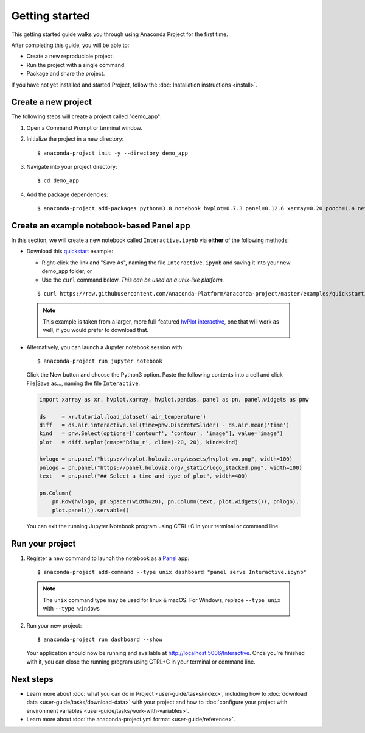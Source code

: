 ===============
Getting started
===============

This getting started guide walks you through using Anaconda
Project for the first time.

After completing this guide, you will be able to:

* Create a new reproducible project.
* Run the project with a single command.
* Package and share the project.

If you have not yet installed and started Project,
follow the :doc:`Installation instructions <install>`.


Create a new project
====================

The following steps will create a project called "demo_app":

#. Open a Command Prompt or terminal window.

#. Initialize the project in a new directory::

     $ anaconda-project init -y --directory demo_app

#. Navigate into your project directory::

     $ cd demo_app

#. Add the package dependencies::

     $ anaconda-project add-packages python=3.8 notebook hvplot=0.7.3 panel=0.12.6 xarray=0.20 pooch=1.4 netCDF4

Create an example notebook-based Panel app
==========================================

In this section, we will create a new notebook called
``Interactive.ipynb`` via **either** of the following methods:

* Download this `quickstart`_ example:
  
  * Right-click the link and "Save As", naming the file ``Interactive.ipynb`` and saving it into your new demo_app folder, or
  
  * Use the ``curl`` command below. *This can be used on a unix-like platform.*
  
  ::

    $ curl https://raw.githubusercontent.com/Anaconda-Platform/anaconda-project/master/examples/quickstart/Interactive.ipynb -o Interactive.ipynb

 .. note:: This example is taken from a larger, more full-featured
   `hvPlot interactive`_, one that will work as well, if you would prefer
   to download that.

* Alternatively, you can launch a Jupyter notebook session with::

    $ anaconda-project run jupyter notebook

 Click the New button and choose the Python3 option. Paste the following contents into a cell and click File|Save as..., naming the file ``Interactive``.

 .. code-block:: python

    import xarray as xr, hvplot.xarray, hvplot.pandas, panel as pn, panel.widgets as pnw

    ds     = xr.tutorial.load_dataset('air_temperature')
    diff   = ds.air.interactive.sel(time=pnw.DiscreteSlider) - ds.air.mean('time')
    kind   = pnw.Select(options=['contourf', 'contour', 'image'], value='image')
    plot   = diff.hvplot(cmap='RdBu_r', clim=(-20, 20), kind=kind)

    hvlogo = pn.panel("https://hvplot.holoviz.org/assets/hvplot-wm.png", width=100)
    pnlogo = pn.panel("https://panel.holoviz.org/_static/logo_stacked.png", width=100)
    text   = pn.panel("## Select a time and type of plot", width=400)

    pn.Column(
        pn.Row(hvlogo, pn.Spacer(width=20), pn.Column(text, plot.widgets()), pnlogo),
        plot.panel()).servable()

 You can exit the running Jupyter Notebook program using CTRL+C in your terminal or command line.

.. _hvPlot interactive: https://raw.githubusercontent.com/holoviz/hvplot/master/examples/user_guide/Interactive.ipynb
.. _quickstart: https://raw.githubusercontent.com/Anaconda-Platform/anaconda-project/master/examples/quickstart/Interactive.ipynb

Run your project
================

1. Register a new command to launch the notebook as a `Panel`_ app::

     $ anaconda-project add-command --type unix dashboard "panel serve Interactive.ipynb"

  .. note:: The ``unix`` command type may be used for linux & macOS. For Windows, replace ``--type unix`` with ``--type windows``

2. Run your new project::

     $ anaconda-project run dashboard --show

   Your application should now be running and available at http://localhost:5006/Interactive. Once you're finished 
   with it, you can close the running program using CTRL+C in your terminal or command line.

.. _Panel: https://panel.holoviz.org


Next steps
==========

* Learn more about :doc:`what you can do in Project
  <user-guide/tasks/index>`, including how to :doc:`download data
  <user-guide/tasks/download-data>` with your project and how to
  :doc:`configure your project with environment variables
  <user-guide/tasks/work-with-variables>`.

* Learn more about :doc:`the anaconda-project.yml format
  <user-guide/reference>`.
